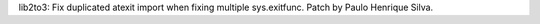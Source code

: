 lib2to3: Fix duplicated atexit import when fixing multiple sys.exitfunc.
Patch by Paulo Henrique Silva.
